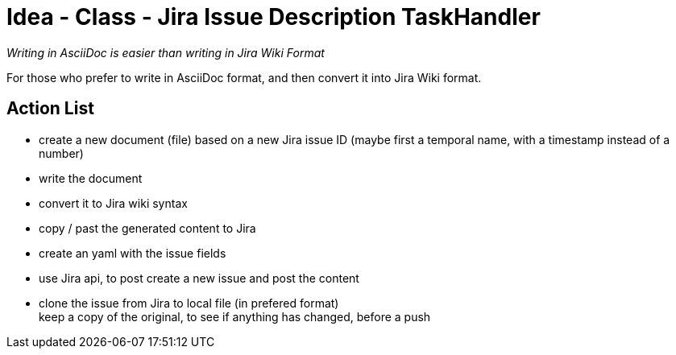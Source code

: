 = Idea - Class - Jira Issue Description TaskHandler

[sidebar]
_Writing in AsciiDoc is easier than writing in Jira Wiki Format_

For those who prefer to write in AsciiDoc format, and then convert it into Jira Wiki format.

== Action List

- create a new document (file) based on a new Jira issue ID (maybe first a temporal name, with a timestamp instead of a number)
- write the document
- convert it to Jira wiki syntax
- copy / past the generated content to Jira
- create an yaml with the issue fields
- use Jira api, to post create a new issue and post the content
- clone the issue from Jira to local file (in prefered format) +
  keep a copy of the original, to see if anything has changed, before a push